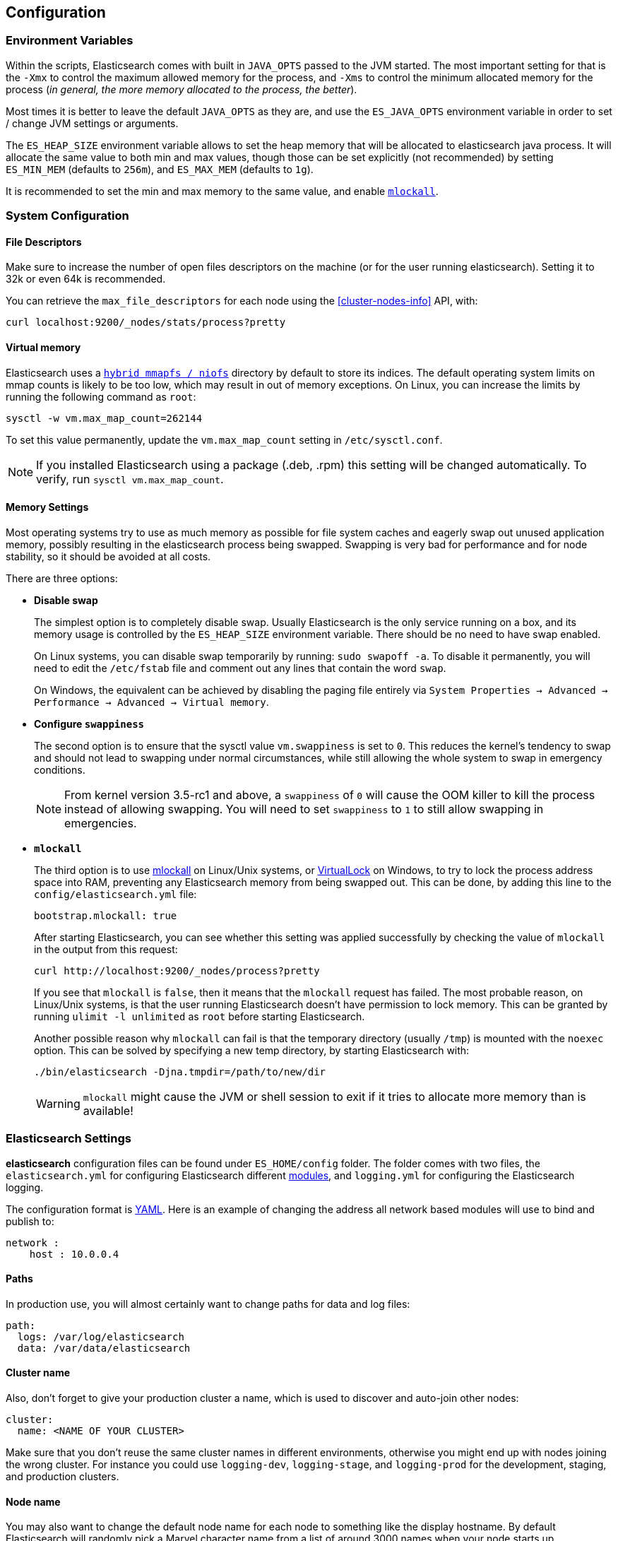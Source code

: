 [[setup-configuration]]
== Configuration

[float]
=== Environment Variables

Within the scripts, Elasticsearch comes with built in `JAVA_OPTS` passed
to the JVM started. The most important setting for that is the `-Xmx` to
control the maximum allowed memory for the process, and `-Xms` to
control the minimum allocated memory for the process (_in general, the
more memory allocated to the process, the better_).

Most times it is better to leave the default `JAVA_OPTS` as they are,
and use the `ES_JAVA_OPTS` environment variable in order to set / change
JVM settings or arguments.

The `ES_HEAP_SIZE` environment variable allows to set the heap memory
that will be allocated to elasticsearch java process. It will allocate
the same value to both min and max values, though those can be set
explicitly (not recommended) by setting `ES_MIN_MEM` (defaults to
`256m`), and `ES_MAX_MEM` (defaults to `1g`).

It is recommended to set the min and max memory to the same value, and
enable <<setup-configuration-memory,`mlockall`>>.

[float]
[[system]]
=== System Configuration

[float]
[[file-descriptors]]
==== File Descriptors

Make sure to increase the number of open files descriptors on the
machine (or for the user running elasticsearch). Setting it to 32k or
even 64k is recommended.

You can retrieve the `max_file_descriptors` for each node
using the <<cluster-nodes-info>> API, with:

[source,js]
--------------------------------------------------
curl localhost:9200/_nodes/stats/process?pretty
--------------------------------------------------

[float]
[[vm-max-map-count]]
==== Virtual memory

Elasticsearch uses a <<default_fs,`hybrid mmapfs / niofs`>> directory by default to store its indices.  The default
operating system limits on mmap counts is likely to be too low, which may
result in out of memory exceptions.  On Linux, you can increase the limits by
running the following command as `root`:

[source,sh]
-------------------------------------
sysctl -w vm.max_map_count=262144
-------------------------------------

To set this value permanently, update the `vm.max_map_count` setting in
`/etc/sysctl.conf`.

NOTE: If you installed Elasticsearch using a package (.deb, .rpm) this setting will be changed automatically.  To verify, run `sysctl vm.max_map_count`.

[float]
[[setup-configuration-memory]]
==== Memory Settings

Most operating systems try to use as much memory as possible for file system
caches and eagerly swap out unused application memory, possibly resulting
in the elasticsearch process being swapped. Swapping is very bad for
performance and for node stability, so it should be avoided at all costs.

There are three options:

* **Disable swap**
+
--

The simplest option is to completely disable swap. Usually Elasticsearch
is the only service running on a box, and its memory usage is controlled
by the `ES_HEAP_SIZE` environment variable.  There should be no need
to have swap enabled.

On Linux systems, you can disable swap temporarily
by running: `sudo swapoff -a`. To disable it permanently, you will need
to edit the `/etc/fstab` file and comment out any lines that contain the
word `swap`.

On Windows, the equivalent can be achieved by disabling the paging file entirely
via `System Properties → Advanced → Performance → Advanced → Virtual memory`.

--

* **Configure `swappiness`**
+
--
The second option is to ensure that the sysctl value `vm.swappiness` is set
to `0`. This reduces the kernel's tendency to swap and should not lead to
swapping under normal circumstances, while still allowing the whole system
to swap in emergency conditions.

NOTE: From kernel version 3.5-rc1 and above, a `swappiness` of `0` will
cause the OOM killer to kill the process instead of allowing swapping.
You will need to set `swappiness` to `1` to still allow swapping in
emergencies.
--

* **`mlockall`**
+
--
The third option is to use
http://opengroup.org/onlinepubs/007908799/xsh/mlockall.html[mlockall] on Linux/Unix systems, or https://msdn.microsoft.com/en-us/library/windows/desktop/aa366895%28v=vs.85%29.aspx[VirtualLock] on Windows, to
try to lock the process address space into RAM, preventing any Elasticsearch
memory from being swapped out.  This can be done, by adding this line
to the `config/elasticsearch.yml` file:

[source,yaml]
--------------
bootstrap.mlockall: true
--------------

After starting Elasticsearch, you can see whether this setting was applied
successfully by checking the value of `mlockall` in the output from this
request:

[source,sh]
--------------
curl http://localhost:9200/_nodes/process?pretty
--------------

If you see that `mlockall` is `false`, then it means that the `mlockall`
request has failed.  The most probable reason, on Linux/Unix systems, is that
the user running Elasticsearch doesn't have permission to lock memory.  This can
be granted by running `ulimit -l unlimited` as `root` before starting Elasticsearch.

Another possible reason why `mlockall` can fail is that the temporary directory
(usually `/tmp`) is mounted with the `noexec` option. This can be solved by
specifying a new temp directory, by starting Elasticsearch with:

[source,sh]
--------------
./bin/elasticsearch -Djna.tmpdir=/path/to/new/dir
--------------

WARNING: `mlockall` might cause the JVM or shell session to exit if it tries
to allocate more memory than is available!
--

[float]
[[settings]]
=== Elasticsearch Settings

*elasticsearch* configuration files can be found under `ES_HOME/config`
folder. The folder comes with two files, the `elasticsearch.yml` for
configuring Elasticsearch different
<<modules,modules>>, and `logging.yml` for
configuring the Elasticsearch logging.

The configuration format is http://www.yaml.org/[YAML]. Here is an
example of changing the address all network based modules will use to
bind and publish to:

[source,yaml]
--------------------------------------------------
network :
    host : 10.0.0.4
--------------------------------------------------


[float]
[[paths]]
==== Paths

In production use, you will almost certainly want to change paths for
data and log files:

[source,yaml]
--------------------------------------------------
path:
  logs: /var/log/elasticsearch
  data: /var/data/elasticsearch
--------------------------------------------------

[float]
[[cluster-name]]
==== Cluster name

Also, don't forget to give your production cluster a name, which is used
to discover and auto-join other nodes:

[source,yaml]
--------------------------------------------------
cluster:
  name: <NAME OF YOUR CLUSTER>
--------------------------------------------------

Make sure that you don't reuse the same cluster names in different
environments, otherwise you might end up with nodes joining the wrong cluster.
For instance you could use `logging-dev`, `logging-stage`, and `logging-prod`
for the development, staging, and production clusters.

[float]
[[node-name]]
==== Node name

You may also want to change the default node name for each node to
something like the display hostname. By default Elasticsearch will
randomly pick a Marvel character name from a list of around 3000 names
when your node starts up.

[source,yaml]
--------------------------------------------------
node:
  name: <NAME OF YOUR NODE>
--------------------------------------------------

The hostname of the machine is provided in the environment
variable `HOSTNAME`. If on your machine you only run a
single elasticsearch node for that cluster, you can set
the node name to the hostname using the `${...}` notation:

[source,yaml]
--------------------------------------------------
node:
  name: ${HOSTNAME}
--------------------------------------------------

Internally, all settings are collapsed into "namespaced" settings. For
example, the above gets collapsed into `node.name`. This means that
its easy to support other configuration formats, for example,
http://www.json.org[JSON]. If JSON is a preferred configuration format,
simply rename the `elasticsearch.yml` file to `elasticsearch.json` and
add:

[float]
[[styles]]
==== Configuration styles

[source,yaml]
--------------------------------------------------
{
    "network" : {
        "host" : "10.0.0.4"
    }
}
--------------------------------------------------

It also means that its easy to provide the settings externally either
using the `ES_JAVA_OPTS` or as parameters to the `elasticsearch`
command, for example:

[source,sh]
--------------------------------------------------
$ elasticsearch -Des.network.host=10.0.0.4
--------------------------------------------------

Another option is to set `es.default.` prefix instead of `es.` prefix,
which means the default setting will be used only if not explicitly set
in the configuration file.

Another option is to use the `${...}` notation within the configuration
file which will resolve to an environment setting, for example:

[source,js]
--------------------------------------------------
{
    "network" : {
        "host" : "${ES_NET_HOST}"
    }
}
--------------------------------------------------

Additionally, for settings that you do not wish to store in the configuration
file, you can use the value `${prompt.text}` or `${prompt.secret}` and start
Elasticsearch in the foreground. `${prompt.secret}` has echoing disabled so
that the value entered will not be shown in your terminal; `${prompt.text}`
will allow you to see the value as you type it in. For example:

[source,yaml]
--------------------------------------------------
node:
  name: ${prompt.text}
--------------------------------------------------

On execution of the `elasticsearch` command, you will be prompted to enter
the actual value like so:

[source,sh]
--------------------------------------------------
Enter value for [node.name]:
--------------------------------------------------

NOTE: Elasticsearch will not start if `${prompt.text}` or `${prompt.secret}`
is used in the settings and the process is run as a service or in the background.

[float]
[[configuration-index-settings]]
=== Index Settings

Indices created within the cluster can provide their own settings. For
example, the following creates an index with memory based storage
instead of the default file system based one (the format can be either
YAML or JSON):

[source,sh]
--------------------------------------------------
$ curl -XPUT http://localhost:9200/kimchy/ -d \
'
index:
    refresh_interval: 5s
'
--------------------------------------------------

Index level settings can be set on the node level as well, for example,
within the `elasticsearch.yml` file, the following can be set:

[source,yaml]
--------------------------------------------------
index :
    refresh_interval: 5s
--------------------------------------------------

This means that every index that gets created on the specific node
started with the mentioned configuration will store the index in memory
*unless the index explicitly sets it*. In other words, any index level
settings override what is set in the node configuration. Of course, the
above can also be set as a "collapsed" setting, for example:

[source,sh]
--------------------------------------------------
$ elasticsearch -Des.index.refresh_interval=5s
--------------------------------------------------

All of the index level configuration can be found within each
<<index-modules,index module>>.

[float]
[[logging]]
=== Logging

Elasticsearch uses an internal logging abstraction and comes, out of the
box, with http://logging.apache.org/log4j/1.2/[log4j]. It tries to simplify
log4j configuration by using http://www.yaml.org/[YAML] to configure it,
and the logging configuration file is `config/logging.yml`. The
http://en.wikipedia.org/wiki/JSON[JSON] and
http://en.wikipedia.org/wiki/.properties[properties] formats are also
supported. Multiple configuration files can be loaded, in which case they will
get merged, as long as they start with the `logging.` prefix and end with one
of the supported suffixes (either `.yml`, `.yaml`, `.json` or `.properties`).
The logger section contains the java packages and their corresponding log
level, where it is possible to omit the `org.elasticsearch` prefix. The
appender section contains the destinations for the logs. Extensive information
on how to customize logging and all the supported appenders can be found on
the http://logging.apache.org/log4j/1.2/manual.html[log4j documentation].

Additional Appenders and other logging classes provided by
http://logging.apache.org/log4j/extras/[log4j-extras] are also available,
out of the box.

[float]
[[deprecation-logging]]
==== Deprecation logging

In addition to regular logging, Elasticsearch allows you to enable logging
of deprecated actions. For example this allows you to determine early, if
you need to migrate certain functionality in the future. By default,
deprecation logging is disabled. You can enable it in the `config/logging.yml`
file by setting the deprecation log level to `DEBUG`.

[source,yaml]
--------------------------------------------------
deprecation: DEBUG, deprecation_log_file
--------------------------------------------------

This will create a daily rolling deprecation log file in your log directory.
Check this file regularly, especially when you intend to upgrade to a new
major version.
